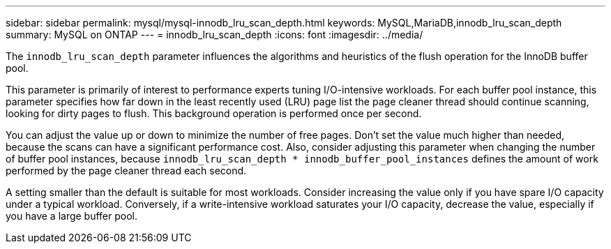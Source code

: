 ---
sidebar: sidebar
permalink: mysql/mysql-innodb_lru_scan_depth.html
keywords: MySQL,MariaDB,innodb_lru_scan_depth
summary: MySQL on ONTAP
---
= innodb_lru_scan_depth
:icons: font
:imagesdir: ../media/

[.lead]
The `innodb_lru_scan_depth` parameter influences the algorithms and heuristics of the flush operation for the InnoDB buffer pool. 

This parameter is primarily of interest to performance experts tuning I/O-intensive workloads. For each buffer pool instance, this parameter specifies how far down in the least recently used (LRU) page list the page cleaner thread should continue scanning, looking for dirty pages to flush. This background operation is performed once per second.

You can adjust the value up or down to minimize the number of free pages. Don't set the value much higher than needed, because the scans can have a significant performance cost. Also, consider adjusting this parameter when changing the number of buffer pool instances, because `innodb_lru_scan_depth * innodb_buffer_pool_instances` defines the amount of work performed by the page cleaner thread each second.

A setting smaller than the default is suitable for most workloads. Consider increasing the value only if you have spare I/O capacity under a typical workload. Conversely, if a write-intensive workload saturates your I/O capacity, decrease the value, especially if you have a large buffer pool.
